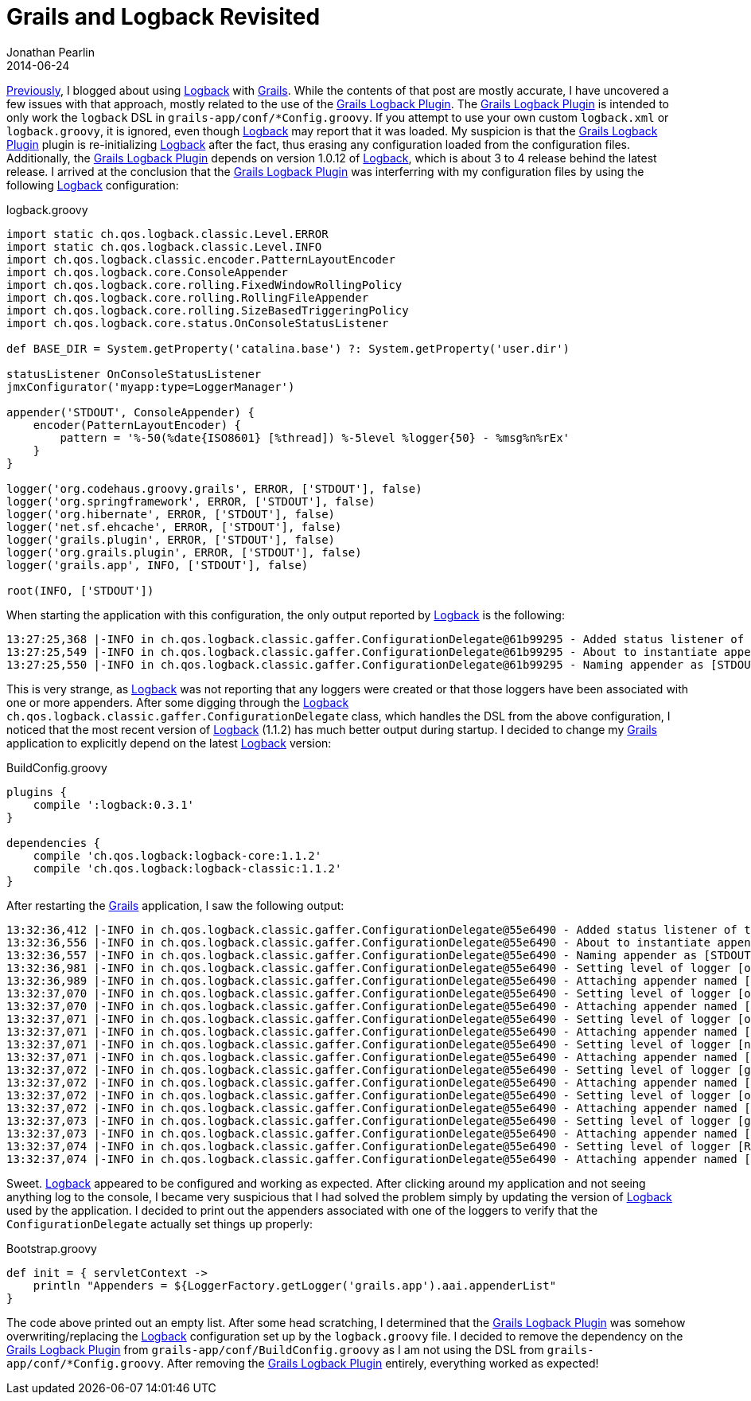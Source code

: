 = Grails and Logback Revisited
Jonathan Pearlin
2014-06-24
:jbake-type: post
:jbake-tags: grails,logback
:jbake-status: published
:source-highlighter: prettify
:linkattrs:
:id: grails_logback_revisted
:grails: http://grails.org[Grails, window="_blank"]
:grails_logback: http://grails.org/plugin/logback[Grails Logback Plugin, window="_blank"]
:groovy: http://groovy.codehaus.org[Groovy, window="_blank"]
:logback: http://logback.qos.ch/[Logback, window="_blank"]
:icons: font

http://jonathanpearlin.com/2014/03/24/grails_logback.html[Previously, window="_blank"], I blogged about using {logback} with {grails}.  While the contents of that post are mostly accurate, I have uncovered a few issues
with that approach, mostly related to the use of the {grails_logback}.  The {grails_logback} is intended to only work the `logback` DSL in `grails-app/conf/*Config.groovy`.  If you attempt to use your own custom `logback.xml`
or `logback.groovy`, it is ignored, even though {logback} may report that it was loaded.  My suspicion is that the {grails_logback} plugin is re-initializing {logback} after the fact, thus erasing any configuration loaded
from the configuration files.  Additionally, the {grails_logback} depends on version 1.0.12 of {logback}, which is about 3 to 4 release behind the latest release.  I arrived at the conclusion that the {grails_logback} was interferring with
my configuration files by using the following {logback} configuration:

[source,groovy]
.logback.groovy
----
import static ch.qos.logback.classic.Level.ERROR
import static ch.qos.logback.classic.Level.INFO
import ch.qos.logback.classic.encoder.PatternLayoutEncoder
import ch.qos.logback.core.ConsoleAppender
import ch.qos.logback.core.rolling.FixedWindowRollingPolicy
import ch.qos.logback.core.rolling.RollingFileAppender
import ch.qos.logback.core.rolling.SizeBasedTriggeringPolicy
import ch.qos.logback.core.status.OnConsoleStatusListener

def BASE_DIR = System.getProperty('catalina.base') ?: System.getProperty('user.dir')

statusListener OnConsoleStatusListener
jmxConfigurator('myapp:type=LoggerManager')

appender('STDOUT', ConsoleAppender) {
    encoder(PatternLayoutEncoder) {
        pattern = '%-50(%date{ISO8601} [%thread]) %-5level %logger{50} - %msg%n%rEx'
    }
}

logger('org.codehaus.groovy.grails', ERROR, ['STDOUT'], false)
logger('org.springframework', ERROR, ['STDOUT'], false)
logger('org.hibernate', ERROR, ['STDOUT'], false)
logger('net.sf.ehcache', ERROR, ['STDOUT'], false)
logger('grails.plugin', ERROR, ['STDOUT'], false)
logger('org.grails.plugin', ERROR, ['STDOUT'], false)
logger('grails.app', INFO, ['STDOUT'], false)

root(INFO, ['STDOUT'])
----

When starting the application with this configuration, the only output reported by {logback} is the following:

[source]
----
13:27:25,368 |-INFO in ch.qos.logback.classic.gaffer.ConfigurationDelegate@61b99295 - Added status listener of type [ch.qos.logback.core.status.OnConsoleStatusListener]
13:27:25,549 |-INFO in ch.qos.logback.classic.gaffer.ConfigurationDelegate@61b99295 - About to instantiate appender of type [ch.qos.logback.core.ConsoleAppender]
13:27:25,550 |-INFO in ch.qos.logback.classic.gaffer.ConfigurationDelegate@61b99295 - Naming appender as [STDOUT]
----

This is very strange, as {logback} was not reporting that any loggers were created or that those loggers have been associated with one or more appenders.  After some digging through
the {logback} `ch.qos.logback.classic.gaffer.ConfigurationDelegate` class, which handles the DSL from the above configuration, I noticed that the most recent version of {logback} (1.1.2)
has much better output during startup.  I decided to change my {grails} application to explicitly depend on the latest {logback} version:

[source,groovy]
.BuildConfig.groovy
----
plugins {
    compile ':logback:0.3.1'
}

dependencies {
    compile 'ch.qos.logback:logback-core:1.1.2'
    compile 'ch.qos.logback:logback-classic:1.1.2'
}
----

After restarting the {grails} application, I saw the following output:

[source]
----
13:32:36,412 |-INFO in ch.qos.logback.classic.gaffer.ConfigurationDelegate@55e6490 - Added status listener of type [ch.qos.logback.core.status.OnConsoleStatusListener]
13:32:36,556 |-INFO in ch.qos.logback.classic.gaffer.ConfigurationDelegate@55e6490 - About to instantiate appender of type [ch.qos.logback.core.ConsoleAppender]
13:32:36,557 |-INFO in ch.qos.logback.classic.gaffer.ConfigurationDelegate@55e6490 - Naming appender as [STDOUT]
13:32:36,981 |-INFO in ch.qos.logback.classic.gaffer.ConfigurationDelegate@55e6490 - Setting level of logger [org.codehaus.groovy.grails] to ERROR
13:32:36,989 |-INFO in ch.qos.logback.classic.gaffer.ConfigurationDelegate@55e6490 - Attaching appender named [STDOUT] to Logger[org.codehaus.groovy.grails]
13:32:37,070 |-INFO in ch.qos.logback.classic.gaffer.ConfigurationDelegate@55e6490 - Setting level of logger [org.springframework] to ERROR
13:32:37,070 |-INFO in ch.qos.logback.classic.gaffer.ConfigurationDelegate@55e6490 - Attaching appender named [STDOUT] to Logger[org.springframework]
13:32:37,071 |-INFO in ch.qos.logback.classic.gaffer.ConfigurationDelegate@55e6490 - Setting level of logger [org.hibernate] to ERROR
13:32:37,071 |-INFO in ch.qos.logback.classic.gaffer.ConfigurationDelegate@55e6490 - Attaching appender named [STDOUT] to Logger[org.hibernate]
13:32:37,071 |-INFO in ch.qos.logback.classic.gaffer.ConfigurationDelegate@55e6490 - Setting level of logger [net.sf.ehcache] to ERROR
13:32:37,071 |-INFO in ch.qos.logback.classic.gaffer.ConfigurationDelegate@55e6490 - Attaching appender named [STDOUT] to Logger[net.sf.ehcache]
13:32:37,072 |-INFO in ch.qos.logback.classic.gaffer.ConfigurationDelegate@55e6490 - Setting level of logger [grails.plugin] to ERROR
13:32:37,072 |-INFO in ch.qos.logback.classic.gaffer.ConfigurationDelegate@55e6490 - Attaching appender named [STDOUT] to Logger[grails.plugin]
13:32:37,072 |-INFO in ch.qos.logback.classic.gaffer.ConfigurationDelegate@55e6490 - Setting level of logger [org.grails.plugin] to ERROR
13:32:37,072 |-INFO in ch.qos.logback.classic.gaffer.ConfigurationDelegate@55e6490 - Attaching appender named [STDOUT] to Logger[org.grails.plugin]
13:32:37,073 |-INFO in ch.qos.logback.classic.gaffer.ConfigurationDelegate@55e6490 - Setting level of logger [grails.app] to INFO
13:32:37,073 |-INFO in ch.qos.logback.classic.gaffer.ConfigurationDelegate@55e6490 - Attaching appender named [STDOUT] to Logger[grails.app]
13:32:37,074 |-INFO in ch.qos.logback.classic.gaffer.ConfigurationDelegate@55e6490 - Setting level of logger [ROOT] to INFO
13:32:37,074 |-INFO in ch.qos.logback.classic.gaffer.ConfigurationDelegate@55e6490 - Attaching appender named [STDOUT] to Logger[ROOT]
----

Sweet.  {logback} appeared to be configured and working as expected.  After clicking around my application and not seeing anything log to the console, I became very suspicious that I had solved the problem simply
by updating the version of {logback} used by the application.  I decided to print out the appenders associated with one of the loggers to verify that the `ConfigurationDelegate` actually set things up properly:

[source,groovy]
.Bootstrap.groovy
----
def init = { servletContext ->
    println "Appenders = ${LoggerFactory.getLogger('grails.app').aai.appenderList"
}
----

The code above printed out an empty list.  After some head scratching, I determined that the {grails_logback} was somehow overwriting/replacing the {logback} configuration set up by the `logback.groovy` file.  I decided
to remove the dependency on the {grails_logback} from `grails-app/conf/BuildConfig.groovy` as I am not using the DSL from `grails-app/conf/*Config.groovy`. After removing the {grails_logback} entirely, everything worked as expected!